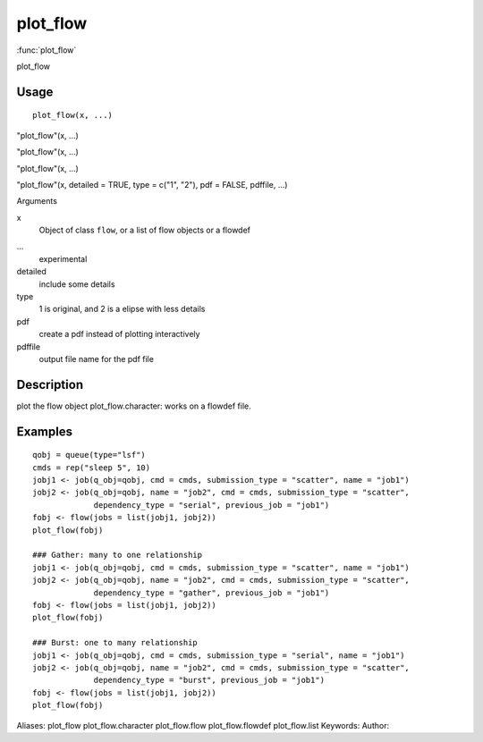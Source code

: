 .. Generated by rtd (read the docs package in R)
   please do not edit by hand.







plot_flow
===============

:func:`plot_flow`

plot_flow

Usage
""""""""""""""""""
::

 plot_flow(x, ...)

"plot_flow"(x, ...)

"plot_flow"(x, ...)

"plot_flow"(x, ...)

"plot_flow"(x, detailed = TRUE, type = c("1", "2"), pdf = FALSE, pdffile, ...)

Arguments

x
    Object of class ``flow``, or a list of flow objects or a flowdef
...
    experimental
detailed
    include some details
type
    1 is original, and 2 is a elipse with less details
pdf
    create a pdf instead of plotting interactively
pdffile
    output file name for the pdf file


Description
""""""""""""""""""

plot the flow object
plot_flow.character: works on a flowdef file.


Examples
""""""""""""""""""
::

 qobj = queue(type="lsf")
 cmds = rep("sleep 5", 10)
 jobj1 <- job(q_obj=qobj, cmd = cmds, submission_type = "scatter", name = "job1")
 jobj2 <- job(q_obj=qobj, name = "job2", cmd = cmds, submission_type = "scatter",
              dependency_type = "serial", previous_job = "job1")
 fobj <- flow(jobs = list(jobj1, jobj2))
 plot_flow(fobj)
 
 ### Gather: many to one relationship
 jobj1 <- job(q_obj=qobj, cmd = cmds, submission_type = "scatter", name = "job1")
 jobj2 <- job(q_obj=qobj, name = "job2", cmd = cmds, submission_type = "scatter",
              dependency_type = "gather", previous_job = "job1")
 fobj <- flow(jobs = list(jobj1, jobj2))
 plot_flow(fobj)
 
 ### Burst: one to many relationship
 jobj1 <- job(q_obj=qobj, cmd = cmds, submission_type = "serial", name = "job1")
 jobj2 <- job(q_obj=qobj, name = "job2", cmd = cmds, submission_type = "scatter",
              dependency_type = "burst", previous_job = "job1")
 fobj <- flow(jobs = list(jobj1, jobj2))
 plot_flow(fobj)
 
Aliases:
plot_flow
plot_flow.character
plot_flow.flow
plot_flow.flowdef
plot_flow.list
Keywords:
Author:


